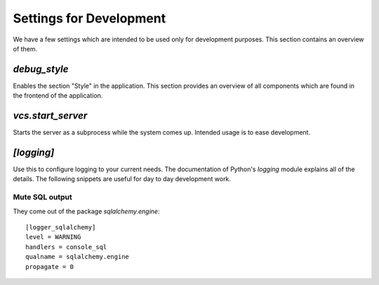 
==========================
 Settings for Development
==========================


We have a few settings which are intended to be used only for development
purposes. This section contains an overview of them.



`debug_style`
=============

Enables the section "Style" in the application. This section provides an
overview of all components which are found in the frontend of the
application.



`vcs.start_server`
==================

Starts the server as a subprocess while the system comes up. Intended usage is
to ease development.



`[logging]`
===========

Use this to configure logging to your current needs. The documentation of
Python's `logging` module explains all of the details. The following snippets
are useful for day to day development work.


Mute SQL output
---------------

They come out of the package `sqlalchemy.engine`::

  [logger_sqlalchemy]
  level = WARNING
  handlers = console_sql
  qualname = sqlalchemy.engine
  propagate = 0

